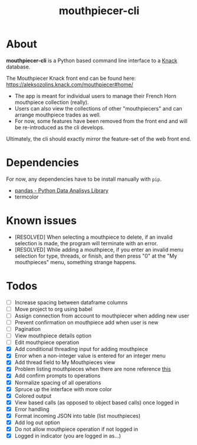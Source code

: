 #+title: mouthpiecer-cli

* About

*mouthpiecer-cli* is a Python based command line interface to a [[https://www.knack.com][Knack]] database.

The Mouthpiecer Knack front end can be found here: [[https://aleksozolins.knack.com/mouthpiecer#home/]]

- The app is meant for individual users to manage their French Horn mouthpiece collection (really).
- Users can also view the collections of other "mouthpiecers" and can arrange mouthpiece trades as well.
- For now, some features have been removed from the front end and will be re-introduced as the cli develops.

Ultimately, the cli should exactly mirror the feature-set of the web front end.

* Dependencies

For now, any dependencies have to be install manually with =pip=.

- [[https://pandas.pydata.org/][pandas - Python Data Analisys Library]]
- termcolor

* Known issues

- [RESOLVED] When selecting a mouthpiece to delete, if an invalid selection is made, the program will terminate with an error.
- [RESOLVED] While adding a mouthpiece, if you enter an invalid menu selection for type, threads, or finish, and then press "0" at the "My mouthpieces" menu, something strange happens.

* Todos

- [ ] Increase spacing between dataframe columns
- [ ] Move project to org using babel
- [ ] Assign connection from account to mouthpiecer when adding new user
- [ ] Prevent confirmation on mouthpiece add when user is new
- [ ] Pagination
- [ ] View mouthpiece details option
- [ ] Edit mouthpiece operation
- [X] Add conditional threading input for adding mouthpiece
- [X] Error when a non-integer value is entered for an integer menu
- [X] Add thread field to My Mouthpieces view
- [X] Problem listing mouthpieces when there are none
  reference [[https://stackoverflow.com/questions/15943769/how-do-i-get-the-row-count-of-a-pandas-dataframe][this]]
- [X] Add confirm prompts to operations
- [X] Normalize spacing of all operations
- [X] Spruce up the interface with more color
- [X] Colored output
- [X] View based calls (as opposed to object based calls) once logged in
- [X] Error handling
- [X] Format incoming JSON into table (list mouthpieces)
- [X] Add log out option
- [X] Do not allow mouthpiece operation if not logged in
- [X] Logged in indicator (you are logged in as...)
